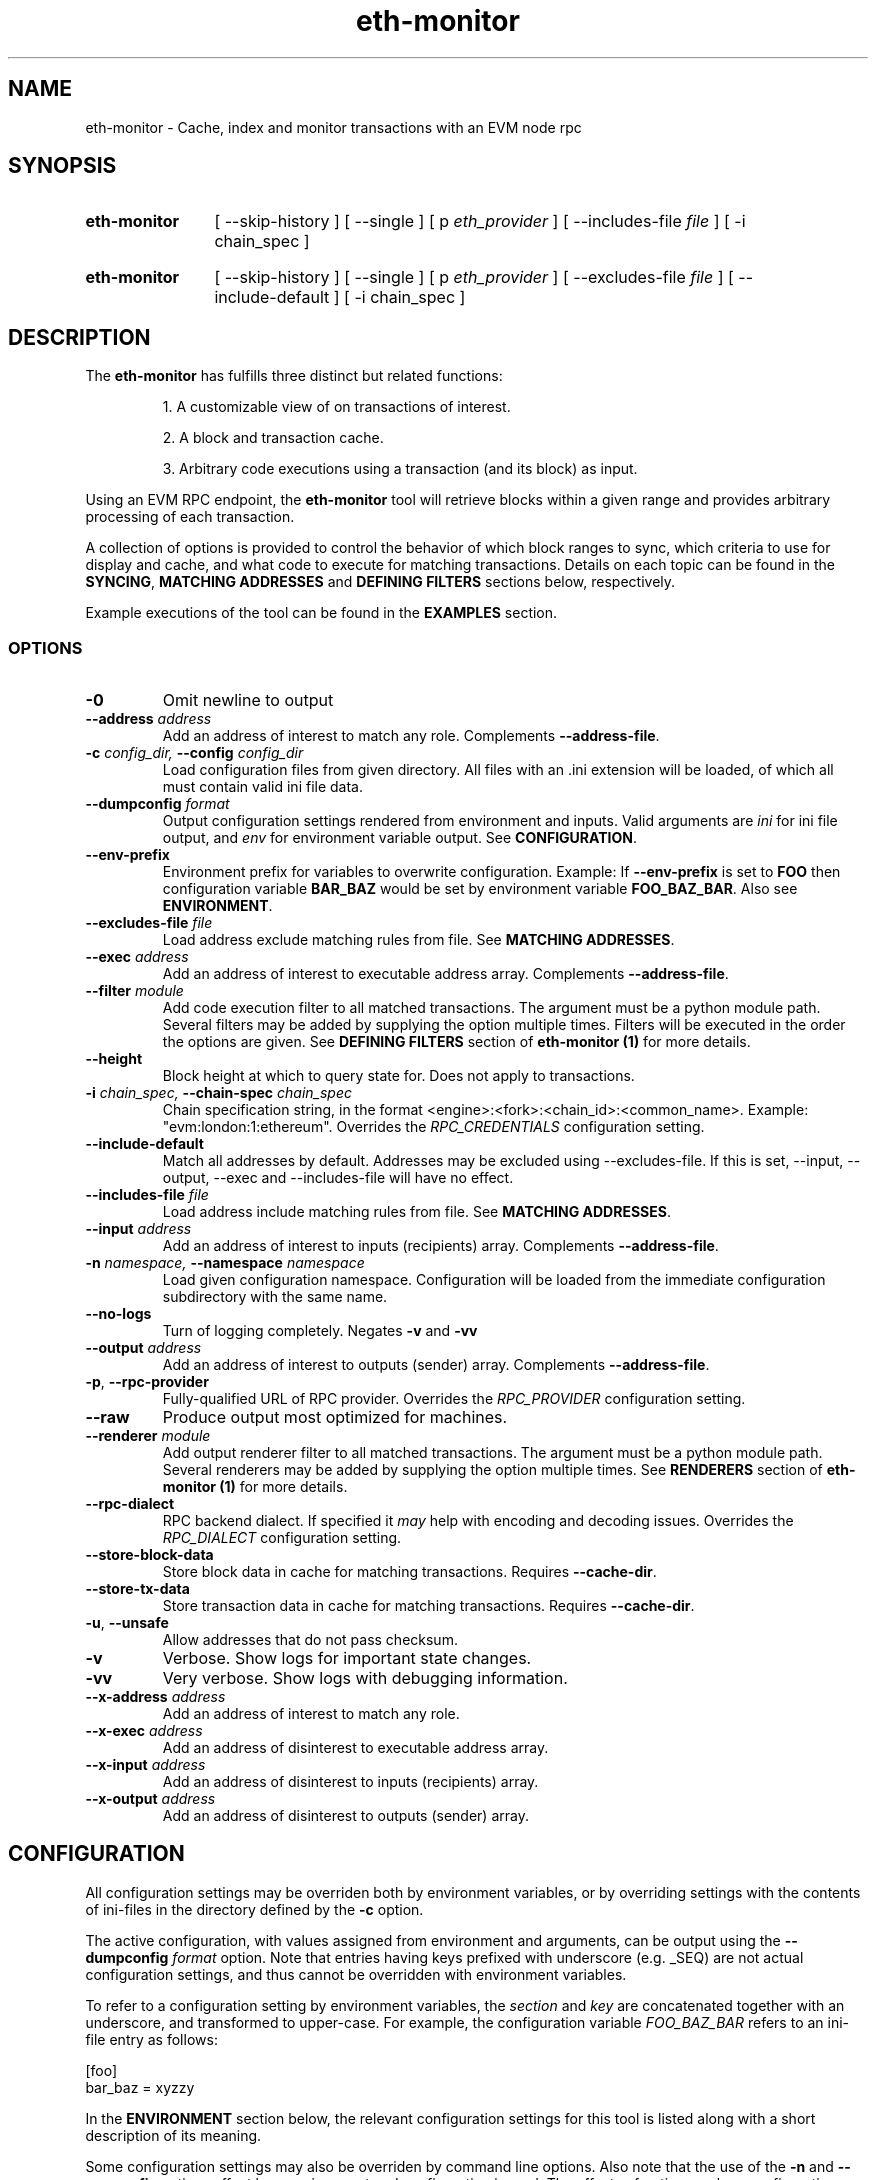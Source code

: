 .TH eth-monitor 1

.SH NAME
eth-monitor \- Cache, index and monitor transactions with an EVM node rpc

.SH SYNOPSIS
.SY eth-monitor
[ --skip-history ] [ --single ] [ p \fIeth_provider\fP ] [ --includes-file \fIfile\fP ] [ -i chain_spec ] 
.YS
.SY eth-monitor
[ --skip-history ] [ --single ] [ p \fIeth_provider\fP ] [ --excludes-file \fIfile\fP ] [ --include-default ] [ -i chain_spec ] 
.YS


.SH DESCRIPTION
The \fBeth-monitor\fP has fulfills three distinct but related functions:
.IP
1. A customizable view of on transactions of interest.
.IP
2. A block and transaction cache.
.IP
3. Arbitrary code executions using a transaction (and its block) as input.

.P
Using an EVM RPC endpoint, the \fBeth-monitor\fP tool will retrieve blocks within a given range and provides arbitrary processing of each transaction.
.P
A collection of options is provided to control the behavior of which block ranges to sync, which criteria to use for display and cache, and what code to execute for matching transactions. Details on each topic can be found in the \fBSYNCING\fP, \fBMATCHING ADDRESSES\fP and \fBDEFINING FILTERS\fP sections below, respectively.
.P
Example executions of the tool can be found in the \fBEXAMPLES\fP section.
.P


.SS OPTIONS

.TP
\fB-0\fP
Omit newline to output

.TP
\fB--address \fI\fIaddress
\fP\fP
Add an address of interest to match any role. Complements \fB--address-file\fP.

.TP
\fB-c \fI\fIconfig_dir\fP\fP, \fB--config \fI\fIconfig_dir\fP\fP
Load configuration files from given directory. All files with an .ini extension will be loaded, of which all must contain valid ini file data.

.TP
\fB--dumpconfig \fI\fIformat\fP\fP
Output configuration settings rendered from environment and inputs. Valid arguments are \fIini\fP for ini file output, and \fIenv\fP for environment variable output. See \fBCONFIGURATION\fP.

.TP
\fB--env-prefix\fP
Environment prefix for variables to overwrite configuration. Example: If \fB--env-prefix\fP is set to \fBFOO\fP then configuration variable \fBBAR_BAZ\fP would be set by environment variable \fBFOO_BAZ_BAR\fP. Also see \fBENVIRONMENT\fP.

.TP
\fB--excludes-file \fI\fIfile
\fP\fP
Load address exclude matching rules from file. See \fBMATCHING ADDRESSES\fP.

.TP
\fB--exec \fI\fIaddress
\fP\fP
Add an address of interest to executable address array. Complements \fB--address-file\fP.

.TP
\fB--filter \fI\fImodule
\fP\fP
Add code execution filter to all matched transactions. The argument must be a python module path. Several filters may be added by supplying the option multiple times. Filters will be executed in the order the options are given. See \fBDEFINING FILTERS\fP section of \fBeth-monitor (1)\fP for more details.

.TP
\fB--height\fP
Block height at which to query state for. Does not apply to transactions.

.TP
\fB-i \fI\fIchain_spec\fP\fP, \fB--chain-spec \fI\fIchain_spec\fP\fP
Chain specification string, in the format <engine>:<fork>:<chain_id>:<common_name>. Example: "evm:london:1:ethereum". Overrides the \fIRPC_CREDENTIALS\fP configuration setting.

.TP
\fB--include-default \fI\fI
\fP\fP
Match all addresses by default. Addresses may be excluded using --excludes-file. If this is set, --input, --output, --exec and --includes-file will have no effect.

.TP
\fB--includes-file \fI\fIfile
\fP\fP
Load address include matching rules from file. See \fBMATCHING ADDRESSES\fP.

.TP
\fB--input \fI\fIaddress
\fP\fP
Add an address of interest to inputs (recipients) array. Complements \fB--address-file\fP.

.TP
\fB-n \fI\fInamespace\fP\fP, \fB--namespace \fI\fInamespace\fP\fP
Load given configuration namespace. Configuration will be loaded from the immediate configuration subdirectory with the same name.

.TP
\fB--no-logs\fP
Turn of logging completely. Negates \fB-v\fP and \fB-vv\fP

.TP
\fB--output \fI\fIaddress
\fP\fP
Add an address of interest to outputs (sender) array. Complements \fB--address-file\fP.

.TP
\fB-p\fP, \fB--rpc-provider\fP
Fully-qualified URL of RPC provider. Overrides the \fIRPC_PROVIDER\fP configuration setting.

.TP
\fB--raw\fP
Produce output most optimized for machines.

.TP
\fB--renderer \fI\fImodule
\fP\fP
Add output renderer filter to all matched transactions. The argument must be a python module path. Several renderers may be added by supplying the option multiple times. See \fBRENDERERS\fP section of \fBeth-monitor (1)\fP for more details.

.TP
\fB--rpc-dialect\fP
RPC backend dialect. If specified it \fImay\fP help with encoding and decoding issues. Overrides the \fIRPC_DIALECT\fP configuration setting.

.TP
\fB--store-block-data \fI\fI
\fP\fP
Store block data in cache for matching transactions. Requires \fB--cache-dir\fP.

.TP
\fB--store-tx-data \fI\fI
\fP\fP
Store transaction data in cache for matching transactions. Requires \fB--cache-dir\fP.

.TP
\fB-u\fP, \fB--unsafe\fP
Allow addresses that do not pass checksum.

.TP
\fB-v\fP
Verbose. Show logs for important state changes.

.TP
\fB-vv\fP
Very verbose. Show logs with debugging information.

.TP
\fB--x-address \fI\fIaddress
\fP\fP
Add an address of interest to match any role.

.TP
\fB--x-exec \fI\fIaddress
\fP\fP
Add an address of disinterest to executable address array.

.TP
\fB--x-input \fI\fIaddress
\fP\fP
Add an address of disinterest to inputs (recipients) array.

.TP
\fB--x-output \fI\fIaddress
\fP\fP
Add an address of disinterest to outputs (sender) array.

.SH CONFIGURATION

All configuration settings may be overriden both by environment variables, or by overriding settings with the contents of ini-files in the directory defined by the \fB-c\fP option.

The active configuration, with values assigned from environment and arguments, can be output using the \fB--dumpconfig\fP \fIformat\fP option. Note that entries having keys prefixed with underscore (e.g. _SEQ) are not actual configuration settings, and thus cannot be overridden with environment variables.

To refer to a configuration setting by environment variables, the \fIsection\fP and \fIkey\fP are concatenated together with an underscore, and transformed to upper-case. For example, the configuration variable \fIFOO_BAZ_BAR\fP refers to an ini-file entry as follows:

.EX
[foo]
bar_baz = xyzzy
.EE

In the \fBENVIRONMENT\fP section below, the relevant configuration settings for this tool is listed along with a short description of its meaning.

Some configuration settings may also be overriden by command line options. Also note that the use of the \fB-n\fP and \fB--env-prefix\fP options affect how environment and configuration is read. The effects of options on how configuration settings are affective is described in the respective \fBOPTIONS\fP section.

.SH MATCHING ADDRESSES
By default, addresses to match against transactions need to be explicitly specified. This behavior can be reversed with the \fB--include-default\fP option. Addresses to match are defined using the \fB--input\fP, \fB--output\fP and \fB--exec\fP options. Addresses specified multiple times will be deduplicated.
.P
Inclusion rules may also be loaded from file by specifying the \fB--includes-file\fP and \fB--excludes-file\fP options. Each file must specify the outputs, inputs and exec addresses as comma separated lists respectively, separated by tabs.
.P
In the current state of this tool, address matching will affect all parts of the processing; cache, code execution and rendering. 

.SH SYNCING
When a sync is initiated, the state of this sync is persisted. This way, previous syncs that did not complete for some reason will be resumed where they left off.
.P
A special sync type \fB--head\fP starts syncing at the current head of the chain, and continue to sync until interrupted. When resuming sync, a new sync range between the current block head and the block height at which the previous \fB--head\fP sync left off will automatically be created.
.P
Syncs can be forced to (re)run for ranges regardless of previous state by using the \fB--single\fP option. However, there is no protection in place from preventing code filters from being executed again on the same transaction when this is done. See \fBDEFINING FILTERS\fP below.


.SH CACHE
When syncing, the hash of a block and transaction matching the address criteria will be stored in the cache. The hashes can be used for future data lookups.
.P
If \fB--store-block-data\fP and/or \fB--store-tx-data\fP is set, a copy of the block and/or transaction data will also be stored, respectively.


.SH RENDERING
Rendering in the context of \fBeth-monitor\fP refers to a formatted output stream that occurs independently of caching and code execution.
.P
Filters for rendering may be specified by specifying python modules to the \fB--renderer\fP option. This option may be specified multiple times.
.P
Rendering filters will be executed in order, and the first filter to return \fIFalse\fP


.SH DEFINING FILTERS

A python module used for filter must fulfill two conditions:

.IP
1. It must provide a class named \fIFilter\fP in the package base namespace.
.IP
2. The \fIFilter\fP class must include a method named \fIfilter\fP with the signature \fIdef filter(self, conn, block, tx, db_session=None)\fP. 

Filters will strictly be executed in the order which they are defined on the command line.


.SH FURTHER READING

Refer to the \fBchainsyncer\fP chapter n \fIinfo chaintool\fP for in-depth information on the subjects of syncing and filtering.
.SH ENVIRONMENT


.TP
\fICHAIN_SPEC\fP
String specifying the type of chain connected to, in the format \fI<engine>:<fork>:<network_id>:<common_name>\fP. For EVM nodes the \fIengine\fP value will always be \fIevm\fP.

.TP
\fIRPC_DIALECT\fP
Enables translations of EVM node specific formatting and response codes.

.TP
\fIRPC_PROVIDER\fP
Fully-qualified URL to the RPC endpoint of the blockchain node.

.SH LICENSE

This documentation and its source is licensed under the Creative Commons Attribution-Sharealike 4.0 International license.

The source code of the tool this documentation describes is licensed under the GNU General Public License 3.0.

.SH COPYRIGHT

Louis Holbrook <dev@holbrook.no> (https://holbrook.no)
PGP: 59A844A484AC11253D3A3E9DCDCBD24DD1D0E001



.SH SOURCE CODE

https://git.defalsify.org

